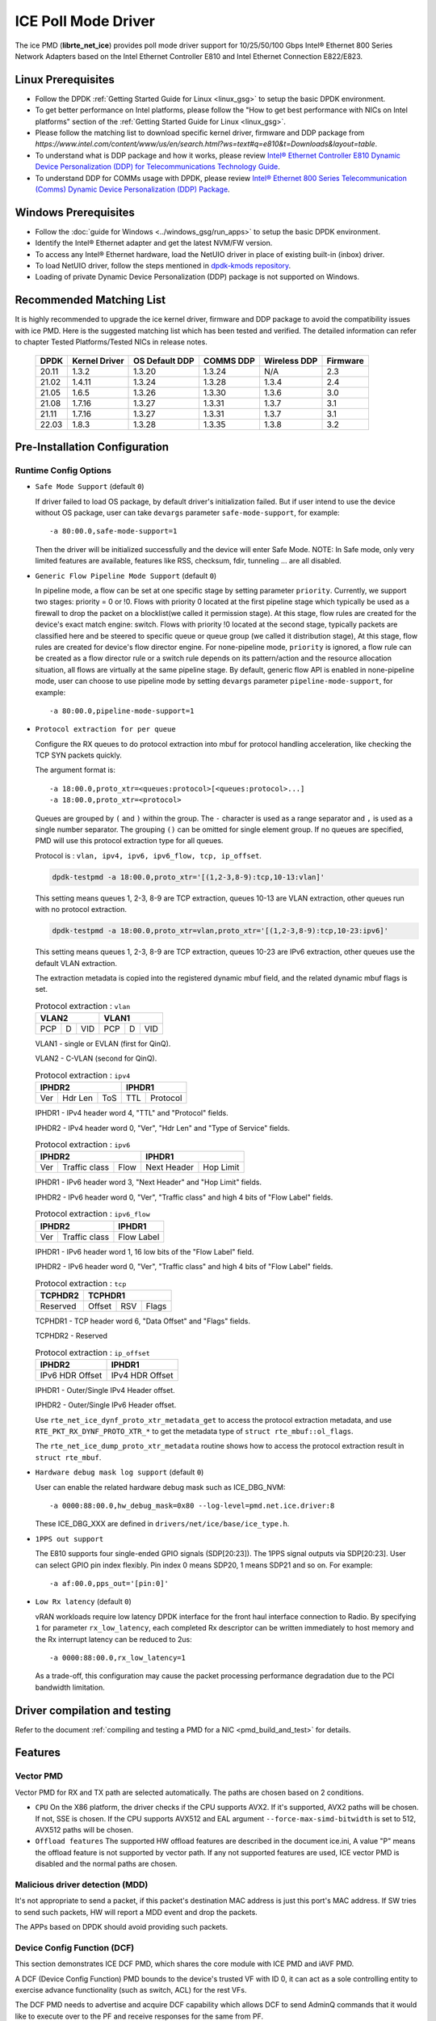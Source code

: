 ..  SPDX-License-Identifier: BSD-3-Clause
    Copyright(c) 2018 Intel Corporation.

ICE Poll Mode Driver
======================

The ice PMD (**librte_net_ice**) provides poll mode driver support for
10/25/50/100 Gbps Intel® Ethernet 800 Series Network Adapters based on
the Intel Ethernet Controller E810 and Intel Ethernet Connection E822/E823.

Linux Prerequisites
-------------------

- Follow the DPDK :ref:`Getting Started Guide for Linux <linux_gsg>` to setup the basic DPDK environment.

- To get better performance on Intel platforms, please follow the "How to get best performance with NICs on Intel platforms"
  section of the :ref:`Getting Started Guide for Linux <linux_gsg>`.

- Please follow the matching list to download specific kernel driver, firmware and DDP package from
  `https://www.intel.com/content/www/us/en/search.html?ws=text#q=e810&t=Downloads&layout=table`.

- To understand what is DDP package and how it works, please review `Intel® Ethernet Controller E810 Dynamic
  Device Personalization (DDP) for Telecommunications Technology Guide <https://cdrdv2.intel.com/v1/dl/getContent/617015>`_.

- To understand DDP for COMMs usage with DPDK, please review `Intel® Ethernet 800 Series Telecommunication (Comms)
  Dynamic Device Personalization (DDP) Package <https://cdrdv2.intel.com/v1/dl/getContent/618651>`_.

Windows Prerequisites
---------------------

- Follow the :doc:`guide for Windows <../windows_gsg/run_apps>`
  to setup the basic DPDK environment.

- Identify the Intel® Ethernet adapter and get the latest NVM/FW version.

- To access any Intel® Ethernet hardware, load the NetUIO driver in place of existing built-in (inbox) driver.

- To load NetUIO driver, follow the steps mentioned in `dpdk-kmods repository
  <https://git.dpdk.org/dpdk-kmods/tree/windows/netuio/README.rst>`_.

- Loading of private Dynamic Device Personalization (DDP) package is not supported on Windows.


Recommended Matching List
-------------------------

It is highly recommended to upgrade the ice kernel driver, firmware and DDP package
to avoid the compatibility issues with ice PMD.
Here is the suggested matching list which has been tested and verified.
The detailed information can refer to chapter Tested Platforms/Tested NICs in release notes.

   +-----------+---------------+-----------------+-----------+--------------+-----------+
   |    DPDK   | Kernel Driver | OS Default DDP  | COMMS DDP | Wireless DDP | Firmware  |
   +===========+===============+=================+===========+==============+===========+
   |    20.11  |     1.3.2     |      1.3.20     |  1.3.24   |      N/A     |    2.3    |
   +-----------+---------------+-----------------+-----------+--------------+-----------+
   |    21.02  |     1.4.11    |      1.3.24     |  1.3.28   |    1.3.4     |    2.4    |
   +-----------+---------------+-----------------+-----------+--------------+-----------+
   |    21.05  |     1.6.5     |      1.3.26     |  1.3.30   |    1.3.6     |    3.0    |
   +-----------+---------------+-----------------+-----------+--------------+-----------+
   |    21.08  |     1.7.16    |      1.3.27     |  1.3.31   |    1.3.7     |    3.1    |
   +-----------+---------------+-----------------+-----------+--------------+-----------+
   |    21.11  |     1.7.16    |      1.3.27     |  1.3.31   |    1.3.7     |    3.1    |
   +-----------+---------------+-----------------+-----------+--------------+-----------+
   |    22.03  |     1.8.3     |      1.3.28     |  1.3.35   |    1.3.8     |    3.2    |
   +-----------+---------------+-----------------+-----------+--------------+-----------+

Pre-Installation Configuration
------------------------------


Runtime Config Options
~~~~~~~~~~~~~~~~~~~~~~

- ``Safe Mode Support`` (default ``0``)

  If driver failed to load OS package, by default driver's initialization failed.
  But if user intend to use the device without OS package, user can take ``devargs``
  parameter ``safe-mode-support``, for example::

    -a 80:00.0,safe-mode-support=1

  Then the driver will be initialized successfully and the device will enter Safe Mode.
  NOTE: In Safe mode, only very limited features are available, features like RSS,
  checksum, fdir, tunneling ... are all disabled.

- ``Generic Flow Pipeline Mode Support`` (default ``0``)

  In pipeline mode, a flow can be set at one specific stage by setting parameter
  ``priority``. Currently, we support two stages: priority = 0 or !0. Flows with
  priority 0 located at the first pipeline stage which typically be used as a firewall
  to drop the packet on a blocklist(we called it permission stage). At this stage,
  flow rules are created for the device's exact match engine: switch. Flows with priority
  !0 located at the second stage, typically packets are classified here and be steered to
  specific queue or queue group (we called it distribution stage), At this stage, flow
  rules are created for device's flow director engine.
  For none-pipeline mode, ``priority`` is ignored, a flow rule can be created as a flow director
  rule or a switch rule depends on its pattern/action and the resource allocation situation,
  all flows are virtually at the same pipeline stage.
  By default, generic flow API is enabled in none-pipeline mode, user can choose to
  use pipeline mode by setting ``devargs`` parameter ``pipeline-mode-support``,
  for example::

    -a 80:00.0,pipeline-mode-support=1

- ``Protocol extraction for per queue``

  Configure the RX queues to do protocol extraction into mbuf for protocol
  handling acceleration, like checking the TCP SYN packets quickly.

  The argument format is::

      -a 18:00.0,proto_xtr=<queues:protocol>[<queues:protocol>...]
      -a 18:00.0,proto_xtr=<protocol>

  Queues are grouped by ``(`` and ``)`` within the group. The ``-`` character
  is used as a range separator and ``,`` is used as a single number separator.
  The grouping ``()`` can be omitted for single element group. If no queues are
  specified, PMD will use this protocol extraction type for all queues.

  Protocol is : ``vlan, ipv4, ipv6, ipv6_flow, tcp, ip_offset``.

  .. code-block:: console

    dpdk-testpmd -a 18:00.0,proto_xtr='[(1,2-3,8-9):tcp,10-13:vlan]'

  This setting means queues 1, 2-3, 8-9 are TCP extraction, queues 10-13 are
  VLAN extraction, other queues run with no protocol extraction.

  .. code-block:: console

    dpdk-testpmd -a 18:00.0,proto_xtr=vlan,proto_xtr='[(1,2-3,8-9):tcp,10-23:ipv6]'

  This setting means queues 1, 2-3, 8-9 are TCP extraction, queues 10-23 are
  IPv6 extraction, other queues use the default VLAN extraction.

  The extraction metadata is copied into the registered dynamic mbuf field, and
  the related dynamic mbuf flags is set.

  .. table:: Protocol extraction : ``vlan``

   +----------------------------+----------------------------+
   |           VLAN2            |           VLAN1            |
   +======+===+=================+======+===+=================+
   |  PCP | D |       VID       |  PCP | D |       VID       |
   +------+---+-----------------+------+---+-----------------+

  VLAN1 - single or EVLAN (first for QinQ).

  VLAN2 - C-VLAN (second for QinQ).

  .. table:: Protocol extraction : ``ipv4``

   +----------------------------+----------------------------+
   |           IPHDR2           |           IPHDR1           |
   +======+=======+=============+==============+=============+
   |  Ver |Hdr Len|    ToS      |      TTL     |  Protocol   |
   +------+-------+-------------+--------------+-------------+

  IPHDR1 - IPv4 header word 4, "TTL" and "Protocol" fields.

  IPHDR2 - IPv4 header word 0, "Ver", "Hdr Len" and "Type of Service" fields.

  .. table:: Protocol extraction : ``ipv6``

   +----------------------------+----------------------------+
   |           IPHDR2           |           IPHDR1           |
   +=====+=============+========+=============+==============+
   | Ver |Traffic class|  Flow  | Next Header |   Hop Limit  |
   +-----+-------------+--------+-------------+--------------+

  IPHDR1 - IPv6 header word 3, "Next Header" and "Hop Limit" fields.

  IPHDR2 - IPv6 header word 0, "Ver", "Traffic class" and high 4 bits of
  "Flow Label" fields.

  .. table:: Protocol extraction : ``ipv6_flow``

   +----------------------------+----------------------------+
   |           IPHDR2           |           IPHDR1           |
   +=====+=============+========+============================+
   | Ver |Traffic class|            Flow Label               |
   +-----+-------------+-------------------------------------+

  IPHDR1 - IPv6 header word 1, 16 low bits of the "Flow Label" field.

  IPHDR2 - IPv6 header word 0, "Ver", "Traffic class" and high 4 bits of
  "Flow Label" fields.

  .. table:: Protocol extraction : ``tcp``

   +----------------------------+----------------------------+
   |           TCPHDR2          |           TCPHDR1          |
   +============================+======+======+==============+
   |          Reserved          |Offset|  RSV |     Flags    |
   +----------------------------+------+------+--------------+

  TCPHDR1 - TCP header word 6, "Data Offset" and "Flags" fields.

  TCPHDR2 - Reserved

  .. table:: Protocol extraction : ``ip_offset``

   +----------------------------+----------------------------+
   |           IPHDR2           |           IPHDR1           |
   +============================+============================+
   |       IPv6 HDR Offset      |       IPv4 HDR Offset      |
   +----------------------------+----------------------------+

  IPHDR1 - Outer/Single IPv4 Header offset.

  IPHDR2 - Outer/Single IPv6 Header offset.

  Use ``rte_net_ice_dynf_proto_xtr_metadata_get`` to access the protocol
  extraction metadata, and use ``RTE_PKT_RX_DYNF_PROTO_XTR_*`` to get the
  metadata type of ``struct rte_mbuf::ol_flags``.

  The ``rte_net_ice_dump_proto_xtr_metadata`` routine shows how to
  access the protocol extraction result in ``struct rte_mbuf``.

- ``Hardware debug mask log support`` (default ``0``)

  User can enable the related hardware debug mask such as ICE_DBG_NVM::

    -a 0000:88:00.0,hw_debug_mask=0x80 --log-level=pmd.net.ice.driver:8

  These ICE_DBG_XXX are defined in ``drivers/net/ice/base/ice_type.h``.

- ``1PPS out support``

  The E810 supports four single-ended GPIO signals (SDP[20:23]). The 1PPS
  signal outputs via SDP[20:23]. User can select GPIO pin index flexibly.
  Pin index 0 means SDP20, 1 means SDP21 and so on. For example::

    -a af:00.0,pps_out='[pin:0]'

- ``Low Rx latency`` (default ``0``)

  vRAN workloads require low latency DPDK interface for the front haul
  interface connection to Radio. By specifying ``1`` for parameter
  ``rx_low_latency``, each completed Rx descriptor can be written immediately
  to host memory and the Rx interrupt latency can be reduced to 2us::

    -a 0000:88:00.0,rx_low_latency=1

  As a trade-off, this configuration may cause the packet processing performance
  degradation due to the PCI bandwidth limitation.

Driver compilation and testing
------------------------------

Refer to the document :ref:`compiling and testing a PMD for a NIC <pmd_build_and_test>`
for details.

Features
--------

Vector PMD
~~~~~~~~~~

Vector PMD for RX and TX path are selected automatically. The paths
are chosen based on 2 conditions.

- ``CPU``
  On the X86 platform, the driver checks if the CPU supports AVX2.
  If it's supported, AVX2 paths will be chosen. If not, SSE is chosen.
  If the CPU supports AVX512 and EAL argument ``--force-max-simd-bitwidth``
  is set to 512, AVX512 paths will be chosen.

- ``Offload features``
  The supported HW offload features are described in the document ice.ini,
  A value "P" means the offload feature is not supported by vector path.
  If any not supported features are used, ICE vector PMD is disabled and the
  normal paths are chosen.

Malicious driver detection (MDD)
~~~~~~~~~~~~~~~~~~~~~~~~~~~~~~~~

It's not appropriate to send a packet, if this packet's destination MAC address
is just this port's MAC address. If SW tries to send such packets, HW will
report a MDD event and drop the packets.

The APPs based on DPDK should avoid providing such packets.

Device Config Function (DCF)
~~~~~~~~~~~~~~~~~~~~~~~~~~~~~~~~

This section demonstrates ICE DCF PMD, which shares the core module with ICE
PMD and iAVF PMD.

A DCF (Device Config Function) PMD bounds to the device's trusted VF with ID 0,
it can act as a sole controlling entity to exercise advance functionality (such
as switch, ACL) for the rest VFs.

The DCF PMD needs to advertise and acquire DCF capability which allows DCF to
send AdminQ commands that it would like to execute over to the PF and receive
responses for the same from PF.

.. _figure_ice_dcf:

.. figure:: img/ice_dcf.*

   DCF Communication flow.

#. Create the VFs::

      echo 4 > /sys/bus/pci/devices/0000\:18\:00.0/sriov_numvfs

#. Enable the VF0 trust on::

      ip link set dev enp24s0f0 vf 0 trust on

#. Bind the VF0,  and run testpmd with 'cap=dcf' devarg::

      dpdk-testpmd -l 22-25 -n 4 -a 18:01.0,cap=dcf -- -i

#. Monitor the VF2 interface network traffic::

      tcpdump -e -nn -i enp24s1f2

#. Create one flow to redirect the traffic to VF2 by DCF::

      flow create 0 priority 0 ingress pattern eth / ipv4 src is 192.168.0.2 \
      dst is 192.168.0.3 / end actions vf id 2 / end

#. Send the packet, and it should be displayed on tcpdump::

      sendp(Ether(src='3c:fd:fe:aa:bb:78', dst='00:00:00:01:02:03')/IP(src=' \
      192.168.0.2', dst="192.168.0.3")/TCP(flags='S')/Raw(load='XXXXXXXXXX'), \
      iface="enp24s0f0", count=10)

Sample Application Notes
------------------------

Vlan filter
~~~~~~~~~~~

Vlan filter only works when Promiscuous mode is off.

To start ``testpmd``, and add vlan 10 to port 0:

.. code-block:: console

    ./app/dpdk-testpmd -l 0-15 -n 4 -- -i
    ...

    testpmd> rx_vlan add 10 0

Limitations or Known issues
---------------------------

The Intel E810 requires a programmable pipeline package be downloaded
by the driver to support normal operations. The E810 has a limited
functionality built in to allow PXE boot and other use cases, but the
driver must download a package file during the driver initialization
stage.

The default DDP package file name is ice.pkg. For a specific NIC, the
DDP package supposed to be loaded can have a filename: ice-xxxxxx.pkg,
where 'xxxxxx' is the 64-bit PCIe Device Serial Number of the NIC. For
example, if the NIC's device serial number is 00-CC-BB-FF-FF-AA-05-68,
the device-specific DDP package filename is ice-00ccbbffffaa0568.pkg
(in hex and all low case). During initialization, the driver searches
in the following paths in order: /lib/firmware/updates/intel/ice/ddp
and /lib/firmware/intel/ice/ddp. The corresponding device-specific DDP
package will be downloaded first if the file exists. If not, then the
driver tries to load the default package. The type of loaded package
is stored in ``ice_adapter->active_pkg_type``.

A symbolic link to the DDP package file is also ok. The same package
file is used by both the kernel driver and the DPDK PMD.

   .. Note::

      Windows support: The DDP package is not supported on Windows so,
      loading of the package is disabled on Windows.
